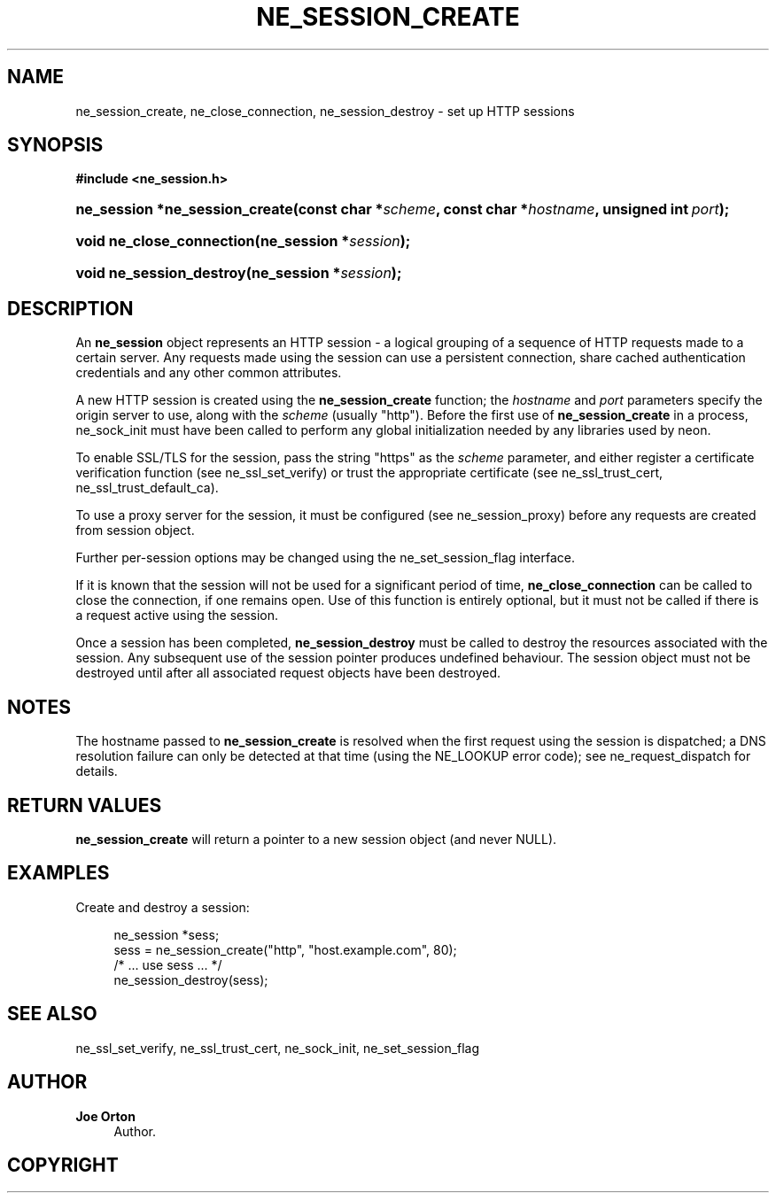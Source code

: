 '\" t
.\"     Title: ne_session_create
.\"    Author: 
.\" Generator: DocBook XSL Stylesheets vsnapshot <http://docbook.sf.net/>
.\"      Date: 29 January 2024
.\"    Manual: neon API reference
.\"    Source: neon 0.33.0
.\"  Language: English
.\"
.TH "NE_SESSION_CREATE" "3" "29 January 2024" "neon 0.33.0" "neon API reference"
.\" -----------------------------------------------------------------
.\" * Define some portability stuff
.\" -----------------------------------------------------------------
.\" ~~~~~~~~~~~~~~~~~~~~~~~~~~~~~~~~~~~~~~~~~~~~~~~~~~~~~~~~~~~~~~~~~
.\" http://bugs.debian.org/507673
.\" http://lists.gnu.org/archive/html/groff/2009-02/msg00013.html
.\" ~~~~~~~~~~~~~~~~~~~~~~~~~~~~~~~~~~~~~~~~~~~~~~~~~~~~~~~~~~~~~~~~~
.ie \n(.g .ds Aq \(aq
.el       .ds Aq '
.\" -----------------------------------------------------------------
.\" * set default formatting
.\" -----------------------------------------------------------------
.\" disable hyphenation
.nh
.\" disable justification (adjust text to left margin only)
.ad l
.\" -----------------------------------------------------------------
.\" * MAIN CONTENT STARTS HERE *
.\" -----------------------------------------------------------------
.SH "NAME"
ne_session_create, ne_close_connection, ne_session_destroy \- set up HTTP sessions
.SH "SYNOPSIS"
.sp
.ft B
.nf
#include <ne_session\&.h>
.fi
.ft
.HP \w'ne_session\ *ne_session_create('u
.BI "ne_session *ne_session_create(const\ char\ *" "scheme" ", const\ char\ *" "hostname" ", unsigned\ int\ " "port" ");"
.HP \w'void\ ne_close_connection('u
.BI "void ne_close_connection(ne_session\ *" "session" ");"
.HP \w'void\ ne_session_destroy('u
.BI "void ne_session_destroy(ne_session\ *" "session" ");"
.SH "DESCRIPTION"
.PP
An
\fBne_session\fR
object represents an HTTP session \- a logical grouping of a sequence of HTTP requests made to a certain server\&. Any requests made using the session can use a persistent connection, share cached authentication credentials and any other common attributes\&.
.PP
A new HTTP session is created using the
\fBne_session_create\fR
function; the
\fIhostname\fR
and
\fIport\fR
parameters specify the origin server to use, along with the
\fIscheme\fR
(usually
"http")\&. Before the first use of
\fBne_session_create\fR
in a process,
ne_sock_init
must have been called to perform any global initialization needed by any libraries used by neon\&.
.PP
To enable SSL/TLS for the session, pass the string
"https"
as the
\fIscheme\fR
parameter, and either register a certificate verification function (see
ne_ssl_set_verify) or trust the appropriate certificate (see
ne_ssl_trust_cert,
ne_ssl_trust_default_ca)\&.
.PP
To use a proxy server for the session, it must be configured (see
ne_session_proxy) before any requests are created from session object\&.
.PP
Further per\-session options may be changed using the
ne_set_session_flag
interface\&.
.PP
If it is known that the session will not be used for a significant period of time,
\fBne_close_connection\fR
can be called to close the connection, if one remains open\&. Use of this function is entirely optional, but it must not be called if there is a request active using the session\&.
.PP
Once a session has been completed,
\fBne_session_destroy\fR
must be called to destroy the resources associated with the session\&. Any subsequent use of the session pointer produces undefined behaviour\&. The session object must not be destroyed until after all associated request objects have been destroyed\&.
.SH "NOTES"
.PP
The hostname passed to
\fBne_session_create\fR
is resolved when the first request using the session is dispatched; a DNS resolution failure can only be detected at that time (using the
NE_LOOKUP
error code); see
ne_request_dispatch
for details\&.
.SH "RETURN VALUES"
.PP
\fBne_session_create\fR
will return a pointer to a new session object (and never
NULL)\&.
.SH "EXAMPLES"
.PP
Create and destroy a session:
.sp
.if n \{\
.RS 4
.\}
.nf
ne_session *sess;
sess = ne_session_create("http", "host\&.example\&.com", 80);
/* \&.\&.\&. use sess \&.\&.\&. */
ne_session_destroy(sess);
.fi
.if n \{\
.RE
.\}
.SH "SEE ALSO"
.PP
ne_ssl_set_verify,
ne_ssl_trust_cert,
ne_sock_init,
ne_set_session_flag
.SH "AUTHOR"
.PP
\fBJoe Orton\fR
.RS 4
Author.
.RE
.SH "COPYRIGHT"
.br
